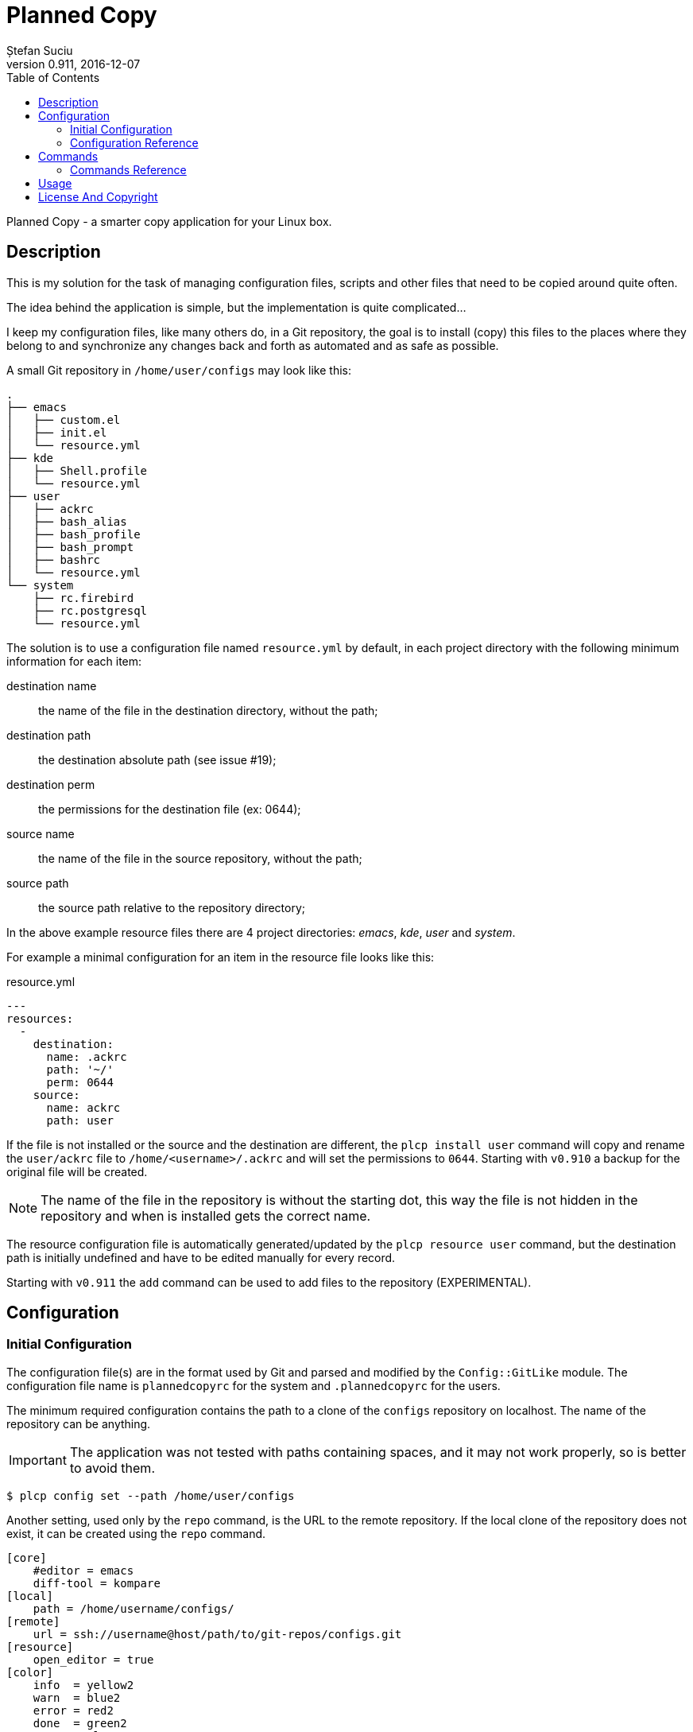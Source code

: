 = Planned Copy
Ștefan Suciu
0.911, 2016-12-07
:toc:
:icons: font
:homepage: http://stefansuciu.ro

Planned Copy - a smarter copy application for your Linux box.

== Description

This is my solution for the task of managing configuration files,
scripts and other files that need to be copied around quite often.

The idea behind the application is simple, but the implementation is
quite complicated...

I keep my configuration files, like many others do, in a Git
repository, the goal is to install (copy) this files to the places
where they belong to and synchronize any changes back and forth as
automated and as safe as possible.

A small Git repository in `/home/user/configs` may look like this:

....
.
├── emacs
│   ├── custom.el
│   ├── init.el
│   └── resource.yml
├── kde
│   ├── Shell.profile
│   └── resource.yml
├── user
│   ├── ackrc
│   ├── bash_alias
│   ├── bash_profile
│   ├── bash_prompt
│   ├── bashrc
│   └── resource.yml
└── system
    ├── rc.firebird
    ├── rc.postgresql
    └── resource.yml
....

The solution is to use a configuration file named `resource.yml` by
default, in each project directory with the following minimum
information for each item:

destination name:: the name of the file in the destination directory, without the path;
destination path:: the destination absolute path (see issue #19);
destination perm:: the permissions for the destination file (ex: 0644);
source name:: the name of the file in the source repository, without the path;
source path:: the source path relative to the repository directory;

In the above example resource files there are 4 project directories:
_emacs_, _kde_, _user_ and _system_.

For example a minimal configuration for an item in the resource file
looks like this:

.resource.yml
....
---
resources:
  -
    destination:
      name: .ackrc
      path: '~/'
      perm: 0644
    source:
      name: ackrc
      path: user
....

If the file is not installed or the source and the destination are
different, the `plcp install user` command will copy and rename the
`user/ackrc` file to `/home/<username>/.ackrc` and will set the
permissions to `0644`.  Starting with `v0.910` a backup for the
original file will be created.

NOTE: The name of the file in the repository is without the starting
      dot, this way the file is not hidden in the repository and when
      is installed gets the correct name.

The resource configuration file is automatically generated/updated by
the `plcp resource user` command, but the destination path is
initially undefined and have to be edited manually for every record.

Starting with `v0.911` the `add` command can be used to add files to
the repository (EXPERIMENTAL).


== Configuration

=== Initial Configuration

The configuration file(s) are in the format used by Git and parsed and
modified by the `Config::GitLike` module.  The configuration file
name is `plannedcopyrc` for the system and `.plannedcopyrc` for the
users.

The minimum required configuration contains the path to a clone of the
`configs` repository on localhost.  The name of the repository can be
anything.

IMPORTANT: The application was not tested with paths containing
           spaces, and it may not work properly, so is better to avoid
           them.

....
$ plcp config set --path /home/user/configs
....

Another setting, used only by the `repo` command, is the URL to the
remote repository.  If the local clone of the repository does not
exist, it can be created using the `repo` command.

....
[core]
    #editor = emacs
    diff-tool = kompare
[local]
    path = /home/username/configs/
[remote]
    url = ssh://username@host/path/to/git-repos/configs.git
[resource]
    open_editor = true
[color]
    info  = yellow2
    warn  = blue2
    error = red2
    done  = green2
    none  = clear
....

....
$ plcp config set --url user@host:/path/to/git-repos/configs.git
....


=== Configuration Reference

The sections of the configuration file are:

==== core

The `core` section contains miscellaneous settings.

    editor = emacs

Defaults to the contents of the `EDITOR` environment variable.

    diff-tool = diff

Defaults to `diff` for the root user and to `kompare` for regular users.

    resource-file = resource.yml

==== local

    path = /home/username/configs/

The local path to a clone of the `configs` repository, and must be set
before the first run.

==== remote

    url = ssh://username@host/path/to/git-repos/configs.git

 The URL to the remote repository, is used by the `repo` command and
it's purpose is to make the initial clone of the repository.

WARNING: Not thoroughly tested!

==== resource

    open_editor = true | false

If the value is `true`, the `resource` command opens the resource file
in the editor after it is updated.

==== color

    info  = yellow2
    warn  = blue2
    error = red2
    done  = green2
    none  = clear

The colors are those provided by the `Term::ExtendedColor` module.

WARNING: The configuration must (re)define the entire set of colors
         or none, the colors above are the default colors.


== Commands

The commands can be abbreviated to the shortest unambiguous name.  The
command examples bellow, show the shortest usable name and the list of
commands show the optional part in square brackets.


=== Commands Reference

NOTE: The project directory must exist.

a[dd]::      add file(s) to an existing `dir|project` and update the resource file.

....
plcp a <project> </absolute/path>
....

Examples:
....
plcp a <project> ./path/to/a/file  - add the 'file' file

plcp a <project> ./path/           - add a directory recursively

plcp a <project> ./path/*.conf     - add files using wildcards

plcp a <project> file1 file2 file3 - add a list of files (NOT yet!)
....

WARNING: This is an early implementation, and is not thoroughly tested!

ch[eck]::    compare the files from the repository with the installed files.

Examples:
....
plcp ch <project> [file]
....

co[nfig]::   configure the application
d[iff]::     run a diff utility on the repo files and the installed versions
h[elp]::     prints this usage information
i[nstall]::  install the project items (files)
l[ist]::     print a list of the projects in the repository
rep[o]::     manage the repository
res[ource]:: create/update a resource file
se[arch]::   search for a file in the repository
sy[nc]::     synchronize the configuration files
v[ersion]::  print the current version


== Usage

The check command can be used to print the project name with
differences found between the files in the repository and the installed
files.

....
$ plcp ch
Checking ....... .
 user ....................................................................... 1
 kde ........................................................................ 1
 emacs ...................................................................... 1
....

This output means that for every project there is a file that is not
synchronized with the repository.  To find out which, we need to run
the command again with the project parameter:

....
$ plcp ch user

 bash_alias ....................................................... .bash_alias
 bash_prompt .......................................... { undef }/rkhunter.conf

Summary:
 - processed: 17 records
 - skipped  : 1
 - same     : 15
 - different: 1
....

The `undef` in the second line means the the item doesn't have a
destination path defined in the resource file.

If we add the *-v|--verbose* option and run the command again, more
information will be printed for the items with issues, for example,
`Not installed.`, or `Read permission denied: <filename>`.


== License And Copyright

Copyright (C) 2016 Ștefan Suciu

This program is free software; you can redistribute it and/or modify
it under the terms of the GNU General Public License as published by
the Free Software Foundation; version 2 dated June, 1991 or at your option
any later version.

This program is distributed in the hope that it will be useful,
but WITHOUT ANY WARRANTY; without even the implied warranty of
MERCHANTABILITY or FITNESS FOR A PARTICULAR PURPOSE.  See the
GNU General Public License for more details.

A copy of the GNU General Public License is available in the source tree;
if not, write to the Free Software Foundation, Inc.,
59 Temple Place - Suite 330, Boston, MA 02111-1307, USA.
